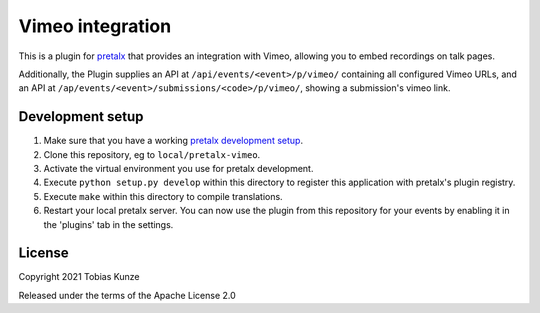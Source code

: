 Vimeo integration
=================

This is a plugin for `pretalx`_ that provides an integration with Vimeo, allowing you to embed recordings on talk pages.

Additionally, the Plugin supplies an API at ``/api/events/<event>/p/vimeo/`` containing all configured Vimeo URLs, and
an API at ``/ap/events/<event>/submissions/<code>/p/vimeo/``, showing a submission's vimeo link.

Development setup
-----------------

1. Make sure that you have a working `pretalx development setup`_.

2. Clone this repository, eg to ``local/pretalx-vimeo``.

3. Activate the virtual environment you use for pretalx development.

4. Execute ``python setup.py develop`` within this directory to register this application with pretalx's plugin registry.

5. Execute ``make`` within this directory to compile translations.

6. Restart your local pretalx server. You can now use the plugin from this repository for your events by enabling it in
   the 'plugins' tab in the settings.


License
-------

Copyright 2021 Tobias Kunze

Released under the terms of the Apache License 2.0


.. _pretalx: https://github.com/pretalx/pretalx
.. _pretalx development setup: https://docs.pretalx.org/en/latest/developer/setup.html
